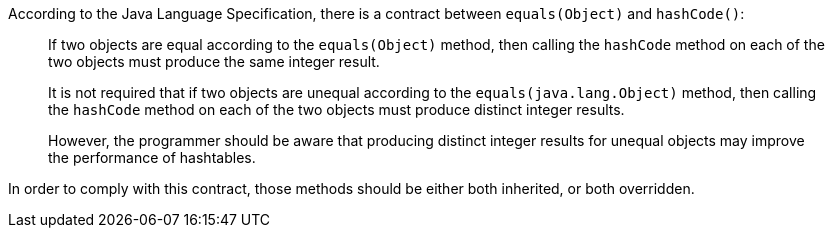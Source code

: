 According to the Java Language Specification, there is a contract between ``++equals(Object)++`` and ``++hashCode()++``:


____
If two objects are equal according to the ``++equals(Object)++`` method, then calling the ``++hashCode++`` method on each of the two objects must produce the same integer result. 

It is not required that if two objects are unequal according to the ``++equals(java.lang.Object)++`` method, then calling the ``++hashCode++`` method on each of the two objects must produce distinct integer results.

However, the programmer should be aware that producing distinct integer results for unequal objects may improve the performance of hashtables.

____

In order to comply with this contract, those methods should be either both inherited, or both overridden.
